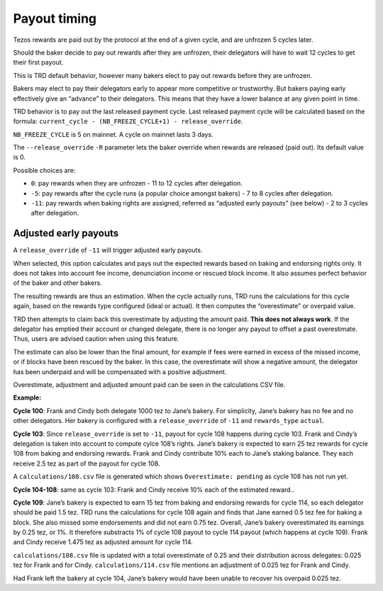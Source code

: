 .. _payout_timing:

Payout timing
=============

Tezos rewards are paid out by the protocol at the end of a given cycle,
and are unfrozen 5 cycles later.

Should the baker decide to pay out rewards after they are unfrozen,
their delegators will have to wait 12 cycles to get their first payout.

This is TRD default behavior, however many bakers elect to pay out
rewards before they are unfrozen.

Bakers may elect to pay their delegators early to appear more
competitive or trustworthy. But bakers paying early effectively give an “advance” to their delegators.
This means that they have a lower balance at any given point in time.


TRD behavior is to pay out the last released payment cycle. Last
released payment cycle will be calculated based on the formula:
``current_cycle - (NB_FREEZE_CYCLE+1) - release_override``.

``NB_FREEZE_CYCLE`` is 5 on mainnet. A cycle on mainnet lasts 3 days.

The ``--release_override`` ``-R`` parameter lets the baker override when rewards
are released (paid out). Its default value is 0.

Possible choices are:

-  ``0``: pay rewards when they are unfrozen - 11 to 12 cycles after delegation.
-  ``-5``: pay rewards after the cycle runs (a popular choice amongst bakers) - 7 to 8 cycles after delegation.
-  ``-11``: pay rewards when baking rights are assigned, referred as “adjusted
   early payouts” (see below) - 2 to 3 cycles after delegation.

Adjusted early payouts
----------------------

A ``release_override`` of ``-11`` will trigger adjusted early payouts.

When selected, this option calculates and pays out the expected rewards based on baking and
endorsing rights only. It does not takes into account fee income,
denunciation income or rescued block income. It also assumes perfect
behavior of the baker and other bakers.

The resulting rewards are thus an estimation. When the cycle
actually runs, TRD runs the calculations for this cycle again, based on
the rewards type configured (ideal or actual). It then computes the
“overestimate” or overpaid value.

TRD then attempts to claim back this overestimate by adjusting the
amount paid. **This does not always work**. If the delegator has emptied
their account or changed delegate, there is no longer any payout to
offset a past overestimate. Thus, users are advised caution when using
this feature.

The estimate can also be lower than the final amount, for example if fees were earned in excess of the missed income, or if blocks have been rescued by the baker. In this case, the overestimate will show a negative amount, the delegator has been underpaid and will be compensated with a positive adjustment.

Overestimate, adjustment and adjusted amount paid can be seen in the
calculations CSV file.

**Example:**

**Cycle 100**: Frank and Cindy both delegate 1000 tez to Jane’s bakery. For
simplicity, Jane’s bakery has no fee and no other delegators. Her bakery is
configured with a ``release_override`` of ``-11`` and ``rewards_type`` ``actual``.

**Cycle 103**: Since ``release_override`` is set to ``-11``, payout for cycle 108 happens during cycle 103. Frank and Cindy’s delegation is taken into account to compute
cylce 108’s rights. Jane’s bakery is expected to earn 25 tez rewards for
cycle 108 from baking and endorsing rewards. Frank and Cindy contribute 10% each to Jane’s staking
balance. They each receive 2.5 tez as part of the payout for cycle 108.

A ``calculations/108.csv`` file is generated which shows ``Overestimate:
pending`` as cycle 108 has not run yet.

**Cycle 104-108**: same as cycle 103: Frank and Cindy receive 10% each of the estimated reward..

**Cycle 109**: Jane’s bakery is expected to earn 15 tez from baking and endorsing rewards for cycle 114, so
each delegator should be paid 1.5 tez. TRD runs the calculations for
cycle 108 again and finds that Jane earned 0.5 tez fee for baking a
block. She also missed some endorsements and did not earn 0.75 tez.
Overall, Jane’s bakery overestimated its earnings by 0.25 tez, or 1%.
It therefore substracts 1% of cycle 108 payout to cycle 114 payout (which happens at cycle 109).
Frank and Cindy receive 1.475 tez as adjusted amount for cycle 114.

``calculations/108.csv`` file is updated with a total overestimate of 0.25
and their distribution across delegates: 0.025 tez for Frank and for
Cindy. ``calculations/114.csv`` file mentions an adjustment of 0.025 tez for
Frank and Cindy.

Had Frank left the bakery at cycle 104, Jane’s bakery would have been
unable to recover his overpaid 0.025 tez.
